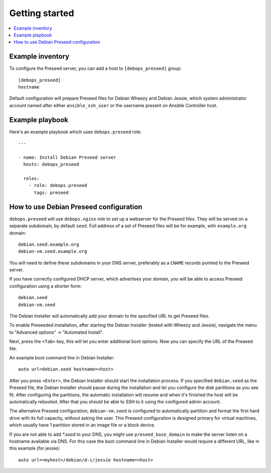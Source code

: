 Getting started
===============

.. contents::
   :local:

Example inventory
-----------------

To configure the Preseed server, you can add a host to ``[debops_preseed]``
group::

    [debops_preseed]
    hostname

Default configuration will prepare Preseed files for Debian Wheezy and Debian
Jessie, which system administrator account named after either
``ansible_ssh_user`` or the username present on Ansible Controller host.

Example playbook
----------------

Here's an example playbook which uses ``debops.preseed`` role::

    ---

    - name: Install Debian Preseed server
      hosts: debops_preseed

      roles:
        - role: debops.preseed
          tags: preseed

How to use Debian Preseed configuration
---------------------------------------

``debops.preseed`` will use ``debops.nginx`` role to set up a webserver for the
Preseed files. They will be served on a separate subdomain, by default
``seed``. Full address of a set of Preseed files will be for example, with
``example.org`` domain::

    debian.seed.example.org
    debian-vm.seed.example.org

You will need to define these subdomains in your DNS server, preferably as
a ``CNAME`` records pointed to the Preseed server.

If you have correctly configured DHCP server, which advertises your domain, you
will be able to access Preseed configuration using a shorter form::

    debian.seed
    debian-vm.seed

The Debian Installer will automatically add your domain to the specified URL to get
Preseed files.

To enable Preseeded installation, after starting the Debian Installer (tested
with Wheezy and Jessie),
navigate the menu to "Advanced options" -> "Automated Install".

Next, press the ``<Tab>`` key, this will let you enter additional boot options. Now
you can specify the URL of the Preseed file.

An example boot command line in Debian Installer::

    auto url=debian.seed hostname=<host>

After you press ``<Enter>``, the Debian Installer should start the installation
process. If you specified ``debian.seed`` as the Preseed file, the Debian Installer
should pause during the installation and let you configure the disk partitions
as you see fit. After configuring the partitions, the automatic installation will
resume and when it's finished the host will be automatically rebooted. After that
you should be able to SSH to it using the configured admin account.

The alternative Pressed configuration, ``debian-vm.seed`` is configured to
automatically partition and format the first hard drive with its full capacity,
without asking the user. This Preseed configuration is designed primary for
virtual machines, which usually have 1 partition stored in an image file or
a block device.

If you are not able to add `*.seed` to your DNS, you might use
``preseed_base_domain`` to make the server listen on a hostname
available via DNS. For this case the boot command line in Debian
Installer would require a different URL, like in this example (for
jessie)::

    auto url=<myhost>/debian/d-i/jessie hostname=<host>
